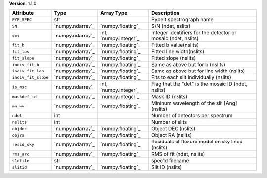 
**Version**: 1.1.0

===================  ================  =====================  =============================================================
Attribute            Type              Array Type             Description                                                  
===================  ================  =====================  =============================================================
``PYP_SPEC``         str                                      PypeIt spectrograph name                                     
``SN``               `numpy.ndarray`_  `numpy.floating`_      S/N (ndet, nslits)                                           
``det``              `numpy.ndarray`_  int, `numpy.integer`_  Integer identifiers for the detector or mosaic (ndet, nslits)
``fit_b``            `numpy.ndarray`_  `numpy.floating`_      Fitted b value(nslits)                                       
``fit_los``          `numpy.ndarray`_  `numpy.floating`_      Fitted line width(nslits)                                    
``fit_slope``        `numpy.ndarray`_  `numpy.floating`_      Fitted slope (nslits)                                        
``indiv_fit_b``      `numpy.ndarray`_  `numpy.floating`_      Same as above but for b (nslits)                             
``indiv_fit_los``    `numpy.ndarray`_  `numpy.floating`_      Same as above but for line width (nslits)                    
``indiv_fit_slope``  `numpy.ndarray`_  `numpy.floating`_      Fits to each slit individually (nslits)                      
``is_msc``           `numpy.ndarray`_  int, `numpy.integer`_  Flag that the "det" is the mosaic ID (ndet, nslits)          
``maskdef_id``       `numpy.ndarray`_  `numpy.integer`_       Mask ID (nslits)                                             
``mn_wv``            `numpy.ndarray`_  `numpy.floating`_      Mininum wavelength of the slit [Ang] (nslits)                
``ndet``             int                                      Number of detectors per spectrum                             
``nslits``           int                                      Number of slits                                              
``objdec``           `numpy.ndarray`_  `numpy.floating`_      Object DEC (nslits)                                          
``objra``            `numpy.ndarray`_  `numpy.floating`_      Object RA (nslits)                                           
``resid_sky``        `numpy.ndarray`_  `numpy.floating`_      Residuals of flexure model on sky lines (nslits)             
``rms_arc``          `numpy.ndarray`_  `numpy.floating`_      RMS of fit (ndet, nslits)                                    
``s1dfile``          str                                      spec1d filename                                              
``slitid``           `numpy.ndarray`_  `numpy.floating`_      Slit ID (nslits)                                             
===================  ================  =====================  =============================================================
